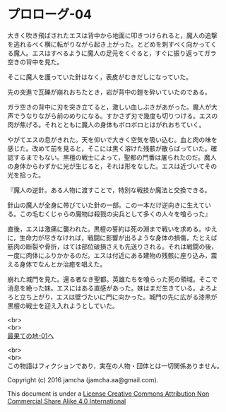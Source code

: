 #+OPTIONS: toc:nil
#+OPTIONS: \n:t

* プロローグ-04
 
  大きく吹き飛ばされたエスは背中から地面に叩きつけられると，魔人の追撃
  を逃れるべく横に転がりながら起き上がった。とどめを刺すべく向かってく
  る魔人。エスはすべるように魔人の足元をくぐると，すぐに振り返ってガラ
  空きの背中を見た。

  そこに魔人を護っていた針はなく，表皮がむきだしになっていた。

  先の突進で瓦礫が崩れおちたとき，岩が背中の鎧を砕いていたのである。

  ガラ空きの背中に刃を突き立てると，激しい血しぶきがあがった。魔人が大
  声でうなりながら前のめりになる。すかさず刃で幾度も切りつける。エスの
  肉が焦げる。それとともに魔人の身体もボロボロとはがれおちていく。

  やがてエスの息がきれた。天を仰いで大きく空気を吸い込む。血と肉の味を
  感じた。改めて前を見ると，そこには黒く溶けた残骸が散らばっていた。確
  認するまでもない。黒檀の戦士によって，聖都の門番は屠られたのだ。魔人
  の身体からわずかに光が生じると，それは形をなした。エスは近づいてその
  光を拾った。

  『魔人の逆針。ある人物に渡すことで，特別な戦技か魔法と交換できる。
  
  針山の魔人が全身に帯びていた針の一部。この一本だけ逆向きに生えてい
  る。この毛むくじゃらの魔物は殺戮の尖兵として多くの人々を喰らった』

  直後，エスは激痛に襲われた。黒檀の誓約は死の淵まで戦いを求める。ゆえ
  に，生命力が尽きなければ，戦闘に影響が出るような身体の損傷，たとえば
  筋肉の断裂や骨折，はては部位破損さえも先送りされる。それは戦闘の後，
  一度に肉体にふりかかるのだ。エスは付近にある建物の残骸に座り込み，震
  える身体でなんとか治癒を唱えた。

  崩れた城門を見た。還る者なき聖都。英雄たちを喰らった死の領域。そこで
  消息を絶った妹。エスにはある直感があった。妹はまだ生きている。よろよ
  ろと立ち上がり，エスは壁づたいに門に向かった。城門の先に広がる漆黒が
  黒檀の戦士を迎え入れようとしていた。

  <br>
  <br>
  [[../basecamp/01.md][最果ての地-01へ]]


  <br>
  <br>
  この物語はフィクションであり，実在の人物・団体とは一切関係ありません。

  Copyright (c) 2016 jamcha (jamcha.aa@gmail.com).

  This document is under a [[http://creativecommons.org/licenses/by-nc-sa/4.0/deed][License Creative Commons Attribution Non Commercial Share Alike 4.0 International]]

  [[http://creativecommons.org/licenses/by-nc-sa/4.0/deed][file:http://i.creativecommons.org/l/by-nc-sa/3.0/80x15.png]]

